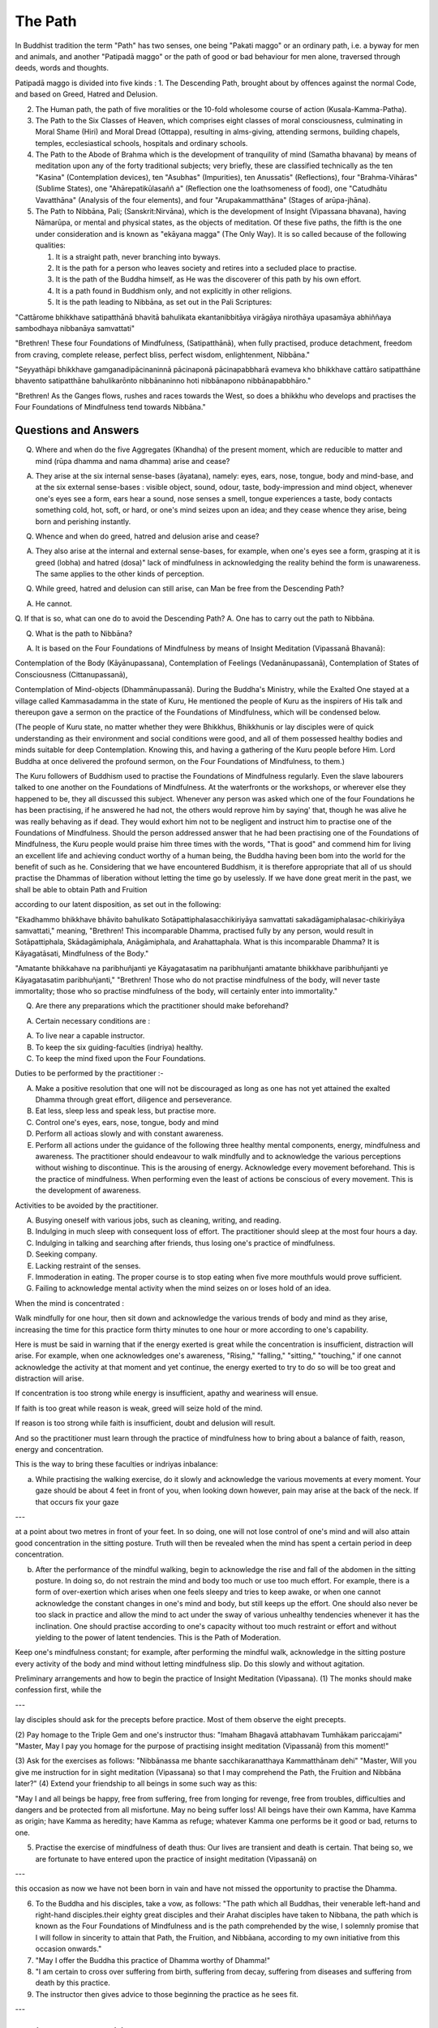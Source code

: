 The Path
==================


In Buddhist tradition the term "Path" has two senses, one being "Pakati maggo" or an ordinary path, i.e. a byway for men and animals, and another "Patipadā maggo" or the path of good or bad behaviour for men alone, traversed through deeds, words and thoughts.

Patipadā maggo is divided into five kinds :
1. The Descending Path, brought about by offences against the normal Code, and based on Greed, Hatred and Delusion.

2. The Human path, the path of five moralities or the 10-fold wholesome course of action (Kusala-Kamma-Patha).

3. The Path to the Six Classes of Heaven, which comprises eight classes of moral consciousness, culminating in Moral Shame (Hiri) and Moral Dread (Ottappa), resulting in alms-giving, attending sermons, building chapels, temples, ecclesiastical schools, hospitals and ordinary schools.

4. The Path to the Abode of Brahma which is the development of tranquility of mind (Samatha bhavana) by means of meditation upon any of the forty traditional subjects; very briefly, these are classified technically as the ten "Kasina" (Contemplation devices), ten "Asubhas" (Impurities), ten Anussatis" (Reflections), four "Brahma-Vihāras" (Sublime States), one "Ahārepatikūlasaññ a" (Reflection one the loathsomeness of food), one "Catudhātu Vavatthāna" (Analysis of the four elements), and four "Arupakammatthāna" (Stages of arūpa-jhāna).

5. The Path to Nibbāna, Pali; (Sanskrit:Nirvāna), which is the development of Insight (Vipassana bhavana), having Nāmarūpa, or mental and physical states, as the objects of meditation. Of these five paths, the fifth is the one under consideration and is known as "ekāyana magga" (The Only Way). It is so called because of the following qualities:

   1. It is a straight path, never branching into byways.
   2. It is the path for a person who leaves society and retires into a secluded place to practise.
   3. It is the path of the Buddha himself, as He was the discoverer of this path by his own effort.
   4. It is a path found in Buddhism only, and not explicitly in other religions.
   5. It is the path leading to Nibbāna, as set out in the Pali Scriptures:

"Cattārome bhikkhave satipatthānā bhavitā bahulikata ekantanibbitāya virāgāya nirothāya upasamāya abhiññaya sambodhaya nibbanāya samvattati"

"Brethren! These four Foundations of Mindfulness, (Satipatthānā), when fully practised, produce detachment, freedom from craving, complete release, perfect bliss, perfect wisdom, enlightenment, Nibbāna."

"Seyyathāpi bhikkhave gamganadipācinaninnā pācinaponā pācinapabbharā evameva kho bhikkhave cattāro satipatthāne bhavento satipatthāne bahulikarōnto nibbānaninno hoti nibbānapono nibbānapabbhāro."

"Brethren! As the Ganges flows, rushes and races towards the West, so does a bhikkhu who develops and practises the Four Foundations of Mindfulness tend towards Nibbāna."



Questions and Answers
-----------------------

Q. Where and when do the five Aggregates (Khandha) of the present moment, which are reducible to matter and mind (rūpa dhamma and nama dhamma) arise and cease?

A. They arise at the six internal sense-bases (āyatana), namely: eyes, ears, nose, tongue, body and mind-base, and at the six external sense-bases : visible object, sound, odour, taste, body-impression and mind object, whenever one's eyes see a form, ears hear a sound, nose senses a smell, tongue experiences a taste, body contacts something cold, hot, soft, or hard, or one's mind seizes upon an idea; and they cease whence they arise, being born and perishing instantly.


Q. Whence and when do greed, hatred and delusion arise and cease?

A. They also arise at the internal and external sense-bases, for example, when one's eyes see a form, grasping at it is greed (lobha) and hatred (dosa)" lack of mindfulness in acknowledging the reality behind the form is unawareness. The same applies to the other kinds of perception.

Q. While greed, hatred and delusion can still arise, can Man be free from the Descending Path?

A. He cannot.

Q. If that is so, what can one do to avoid the Descending
Path?
A. One has to carry out the path to Nibbāna.

Q. What is the path to Nibbāna?

A. It is based on the Four Foundations of Mindfulness by means of Insight Meditation (Vipassanā Bhavanā):

Contemplation of the Body (Kāyānupassana),
Contemplation of Feelings (Vedanānupassanā),
Contemplation   of   States   of   Consciousness (Cittanupassanā),

Contemplation of Mind-objects (Dhammānupassanā). During the Buddha's Ministry, while the Exalted One stayed at a village called Kammasadamma in the state of Kuru, He mentioned the people of Kuru as the inspirers of His talk and thereupon gave a sermon on the practice of the Foundations of Mindfulness, which will be condensed below.


(The people of Kuru state, no matter whether they were Bhikkhus, Bhikkhunis or lay disciples were of quick understanding as their environment and social conditions were good, and all of them possessed healthy bodies and minds suitable for deep Contemplation. Knowing this, and having a gathering of the Kuru people before Him. Lord Buddha at once delivered the profound sermon, on the Four Foundations of Mindfulness, to them.)

The Kuru followers of Buddhism used to practise the Foundations of Mindfulness regularly. Even the slave labourers talked to one another on the Foundations of Mindfulness. At the waterfronts or the workshops, or wherever else they happened to be, they all discussed this subject. Whenever any person was asked which one of the four Foundations he has been practising, if he answered he had not, the others would reprove him by saying' that, though he was alive he was really behaving as if dead. They would exhort him not to be negligent and instruct him to practise one of the Foundations of Mindfulness. Should the person addressed answer that he had been practising one of the Foundations of Mindfulness, the Kuru people would praise him three times with the words, "That is good" and commend him for living an excellent life and achieving conduct worthy of a human being, the Buddha having been bom into the world for the benefit of such as he. Considering that we have encountered Buddhism, it is therefore appropriate that all of us should practise the Dhammas of liberation without letting the time go by uselessly. If we have done great merit in the past, we shall be able to obtain Path and Fruition

according to our latent disposition, as set out in the following:

"Ekadhammo bhikkhave bhāvito bahulikato Sotāpattiphalasacchikiriyāya samvattati sakadāgamiphalasac-chikiriyāya samvattati," meaning, "Brethren! This incomparable Dhamma, practised fully by any person, would result in Sotāpattiphala, Skādagāmiphala, Anāgāmiphala, and Arahattaphala. What is this incomparable Dhamma? It is Kāyagatāsati, Mindfulness of the Body."

"Amatante bhikkahave na paribhuñjanti ye Kāyagatasatim na paribhuñjanti amatante bhikkhave paribhuñjanti ye Kāyagatasatim paribhuñjanti," "Brethren! Those who do not practise mindfulness of the body, will never taste immortality; those who so practise mindfulness of the body, will certainly enter into immortality."

Q. Are there any preparations which the practitioner should make beforehand?

A. Certain necessary conditions are :

A. To live near a capable instructor.

B. To keep the six guiding-faculties (indriya) healthy.

C. To keep the mind fixed upon the Four Foundations.

Duties to be performed by the practitioner :-

A. Make a positive resolution that one will not be discouraged as long as one has not yet attained the exalted Dhamma through great effort, diligence and perseverance.

B. Eat less, sleep less and speak less, but practise more.

C. Control one's eyes, ears, nose, tongue, body and mind

D. Perform all actioas slowly and with constant awareness.

E. Perform all actions under the guidance of the following three healthy mental components, energy, mindfulness and awareness. The practitioner should endeavour to walk mindfully and to acknowledge the various perceptions without wishing to discontinue. This is the arousing of energy. Acknowledge every movement beforehand. This is the practice of mindfulness. When performing even the least of actions be conscious of every movement. This is the development of awareness.

Activities to be avoided by the practitioner.

A. Busying oneself with various jobs, such as cleaning, writing, and reading.

B. Indulging in much sleep with consequent loss of effort. The practitioner should sleep at the most four hours a day.

C. Indulging in talking and searching after friends, thus losing one's practice of mindfulness.

D. Seeking company.

E. Lacking restraint of the senses.

F. Immoderation in eating. The proper course is to stop eating when five more mouthfuls would prove sufficient.

G. Failing to acknowledge mental activity when the mind seizes on or loses hold of an idea.

When the mind is concentrated :

Walk mindfully for one hour, then sit down and acknowledge the various trends of body and mind as they arise, increasing the time for this practice form thirty minutes to one hour or more according to one's capability.

Here is must be said in warning that if the energy exerted is great while the concentration is insufficient, distraction will arise. For example, when one acknowledges one's awareness, "Rising," "falling," "sitting," "touching," if one cannot acknowledge the activity at that moment and yet continue, the energy exerted to try to do so will be too great and distraction will arise.

If concentration is too strong while energy is insufficient, apathy and weariness will ensue.

If faith is too great while reason is weak, greed will seize hold of the mind.

If reason is too strong while faith is insufficient, doubt and delusion will result.

And so the practitioner must learn through the practice of mindfulness how to bring about a balance of faith, reason, energy and concentration.

This is the way to bring these faculties or indriyas inbalance:

a. While practising the walking exercise, do it slowly and acknowledge the various movements at every moment. Your gaze should be about 4 feet in front of you, when looking down however, pain may arise at the back of the neck. If that occurs fix your gaze


---

at a point about two metres in front of your feet. In so doing, one will not lose control of one's mind and will also attain good concentration in the sitting posture. Truth will then be revealed when the mind has spent a certain period in deep concentration.

b. After the performance of the mindful walking, begin to acknowledge the rise and fall of the abdomen in the sitting posture. In doing so, do not restrain the mind and body too much or use too much effort. For example, there is a form of over-exertion which arises when one feels sleepy and tries to keep awake, or when one cannot acknowledge the constant changes in one's mind and body, but still keeps up the effort. One should also never be too slack in practice and allow the mind to act under the sway of various unhealthy tendencies whenever it has the inclination. One should practise according to one's capacity without too much restraint or effort and without yielding to the power of latent tendencies. This is the Path of Moderation.

Keep one's mindfulness constant; for example, after performing the mindful walk, acknowledge in the sitting posture every activity of the body and mind without letting mindfulness slip. Do this slowly and without agitation.

Preliminary arrangements and how to begin the practice of Insight Meditation (Vipassana).
(1) The monks should make confession first, while the

---

lay disciples should ask for the precepts before practice. Most of them observe the eight precepts.

(2) Pay homage to the Triple Gem and one's instructor thus:
"Imaham Bhagavā attabhavam Tumhākam pariccajami" "Master, May I pay you homage for the purpose of practising insight meditation (Vipassanā) from this moment!"

(3) Ask for the exercises as follows:
"Nibbānassa   me   bhante   sacchikaranatthaya Kammatthānam dehi"
"Master, Will you give me instruction for in sight meditation (Vipassana) so that I may comprehend the Path, the Fruition and Nibbāna later?"
(4) Extend your friendship to all beings in some such way as this:

"May I and all beings be happy, free from suffering, free from longing for revenge, free from troubles, difficulties and dangers and be protected from all misfortune. May no being suffer loss! All beings have their own Kamma, have Kamma as origin; have Kamma as heredity; have Kamma as refuge; whatever Kamma one performs be it good or bad, returns to one.

(5) Practise the exercise of mindfulness of death thus: Our lives are transient and death is certain. That being so, we are fortunate to have entered upon the practice of insight meditation (Vipassanā) on

---

this occasion as now we have not been born in vain and have not missed the opportunity to practise the Dhamma.

(6) To the Buddha and his disciples, take a vow, as follows: "The path which all Buddhas, their venerable left-hand and right-hand disciples.their eighty great disciples and their Arahat disciples have taken to Nibbana, the path which is known as the Four Foundations of Mindfulness and is the path comprehended by the wise, I solemnly promise that I will follow in sincerity to attain that Path, the Fruition, and Nibbāana, according to my own initiative from this occasion onwards."
(7) "May I offer the Buddha this practice of Dhamma worthy of Dhamma!"
(8) "I am certain to cross over suffering from birth, suffering from decay, suffering from diseases and suffering from death by this practice.
(9) The instructor then gives advice to those beginning the practice as he sees fit.

---



Advice to the Practitioner
---------------------------

Now that we have been fortunate enough to meet the Dhamma, the doctrine of the Buddha, it is most appropriate to cultivate the precepts, concentration, and insight in one's own self to the point of perfection. Those perfect in the precepts are certain to achieve happiness in the present and future lives; nevertheless these precepts are mundane (lokiya-silas) and it is not guaranteed that they can help people to be absolutely free from the descending path. As a result we have to cultivate precepts leading to the supra-mundane, to greater perfection. These are precepts for the attainment of the Path and Fruition. If we practise the exercise up to the precepts for attainment of Fruition, we are certain to be free from the Descending Path. It is, therefore, very advantageous to cultivate the precepts for the Path and Fruition in this life. If we practise the exercise with great carefulness we will be successful, but if we ignore the opportunity to practise, we cannot attain to freedom. On this occasion there still remains an opportunity for the demerits latent from the previous life to become effective, and demerits not yet performed are liable to be performed. Those already performed are liable to accumulate. Every human life is to be considered as having been bom of merits and as a wonderful opportunity.

To enter the practice of Insight Meditation (Vipassana) means the cultivation of such potentialities as perfection and the development of the Precepts, Concentration and Wisdom from the

---

lower to the higher levels. As we have already seen, the precepts fall into two classes: mundane, consisting of the ordinary moral codes for laymen and bhikkhus, and supra-mundane, which are developed only in persons practising Insight Meditation (Vipassana) up to attainment of the Path. Concentration also falls into the same two classes, the mundane concentration of practitioners who have not yet attained the levels of Path and Fruition, and supra-mundane concentration, arising in persons practising Insight Meditation (Vipassana) up to these levels. The same applies to the faculty of Wisdom, mundane wisdom comprising insight into what is meritorious or demeritorious, beneficial or detrimental, profitable or unprofitable, and some understanding of the nature of mental and physical states and the "three characteristics" while supra-mundane or developed wisdom arises in those practising Insight Meditation (Vipassana) up to the levels of the Path, the Fruition and Nibbana.

Those who practise Insight Meditation (Vipassana) do so in order to learn to live a holy disciplined life to the point of perfection. It is, therefore, to be condidered our great advantage, but those who let the opportunity slip by, will realise afterwards that they met with Dhamma in letter only and missed the spirit. However, those who have practised and acquired the eyes of Wisdom will be greatly rewarded and are to be thought of as having paid the only real form of homage to the Buddha. And they are also to be condidered the true disciples of the victorious


---


One, as may be seen from the following quotation: "Bhikkhave mayi sasenho tissasadito va hotu" meaning "Brethren! whoever has love for me, let him be like Tissa. Not those who offer me flowers, incense, candles and all kinds of perfumes are to be considered as having paid me true homage, but those who have practised the Dhamma worthy of Dhamma,"

Also, those who have practised Insight Meditation are to be reckoned as having furthered the cause of Dhamma as set out in Pali:

"Yāva hi ima catasso parisā mam imāya patipatti-pūjāya pūjessanti", meaning, "For however long the four assemblies pay me homage with this practice of Dhamma, just so song will my religion endure, as even the full moon hangs suspended conspicuously amidst the sky at night"

Those deserving persons who have joined in the practice should be considered as having done enormous benefit to themselves and to others, even including the nation, the faith, the King and the Constitution.

"Vuddhim virulhim vepullam pappotu Buddhasā sane." "Finally may you all be prosperous, flourishing and fortunate in Dhamma; in other words, may you attain the Path, the Fruition and Nibbhāna."

Having given such advice, the Instructor should being to give


---

exercises to those entering the practice, thus:

    a. Instruct them to walk mindfully, and to acknowledge the movements in their mind in some such way as "Right moves thus, Left moves thus." Teach them also to be mindful while standing and turning around.

    b. Instruct them how to concentrate in the sitting position, i.e. to meditate on the rising and falling of the abdomen, acknowledging the movement: "Rising, Falling," and teach them how to recline in a posture suitable for concentration. (Note of the translator: In meditating on the rising and falling of the abdomen one has to employ what is called in physiology,' diaphragm breathing which is the sinking in and bulging out of the abdomen in succession. Meanwhile the chest is kept at rest. Diaphragm breathing is employed when the body is at rest and the mind is not to emotional. In the sitting or reclining posture meditate on the rising and falling of the abdomen only, and not oh the passage of air through the nostrils. This kind of diaphragm breathing in itself prevents strong emotions from arising and is a physiological key to the prevention of the various defilements (Kilesa) from entering the mind.)


---

    c. Instruct them to meditate on various feelings (Vedana) and acknowledge them accordingly. For example, when one is in pain, acknowledge the pain, "Painful, painful," etc.

    d. Instruct the students to meditate on thought when various ideas arise. For example, when one is thinking, acknowledge the thought (citta) "Thinking, thinking."

    e. Instruct them to meditate on the six doors of the senses, the eyes, ears, nose, tongue, body and mind, and acknowledge the perceptions thus:
1. While seeing, acknowledge the sight, "Seeing."
2. While hearing acknowledge the sound, "Hearing."
3. While smelling, acknowledge the smell, "Smelling."
4. While tasting, acknowledge the taste, "Tasting."
5. While experiencing a cold, hot, soft or hard touch, acknowledge the touch, "Touching."
6. While thinking, acknowledge the thought, "Thinking." (or imagining)

    f. Instruct the student of Insight Meditation (Vipassana) to meditate on the movements of the body and acknowledge them as described;

for example; to step forward, to step backward, to turn right, to turn left, to crouch, to stretch, to hold the


---

begging bowl, to dress, to cover the body with a blanket, to eat, to think, to chew, to taste, to discharge excretion and urine, to walk, to stand, to sit, to lie, to sleep, to wake up, to speak and to keep quiet.

Note : On the first day the instructor should examine those who are beginning the practice. If they know the Doctrine only a trifle or are old people, then he should instruct them to walk mindfully, to acknowledge the rise and the fall of the abdomen and to acknowledge various feelings and thoughts. This is enough. Subsequently the instructor can give them more instruction after again examining the state of their perceptions and mental states (or making psycho-analysis). This procedure applies also to young people and chidren.

The practitioners should then prostrate themselves before their instructor in salutation and retire to their cells to begin the practice.

The instructor must go and see the students to examine their perceptions and mental states every day and give further instruction in practice according to the stage of knowledge or awareness achieved. For example when the practitioners have achieved the knowledge of discriminating mental and physical states (nāmarūpaparicchedañāna), the instructor should give further exercises, i.e. teach them to acknowledge their thoughts from then


on whenever they want to crouch, to stretch or to rise.

When the practitioners have achieved the knowledge of discriminating cause and effect (paccayapariggahañana), acknowledgement of the movements while walking is increased two steps, to include, "Lifting, Treading". In the sitting posture the practitioners should now acknowledge both the rising and falling of the belly and the posture. The important point is not to increase the number of exercises by more than two in the same day.

Question: What should the practitioners be taught?
Answer: They should perform various exercises as follows:



